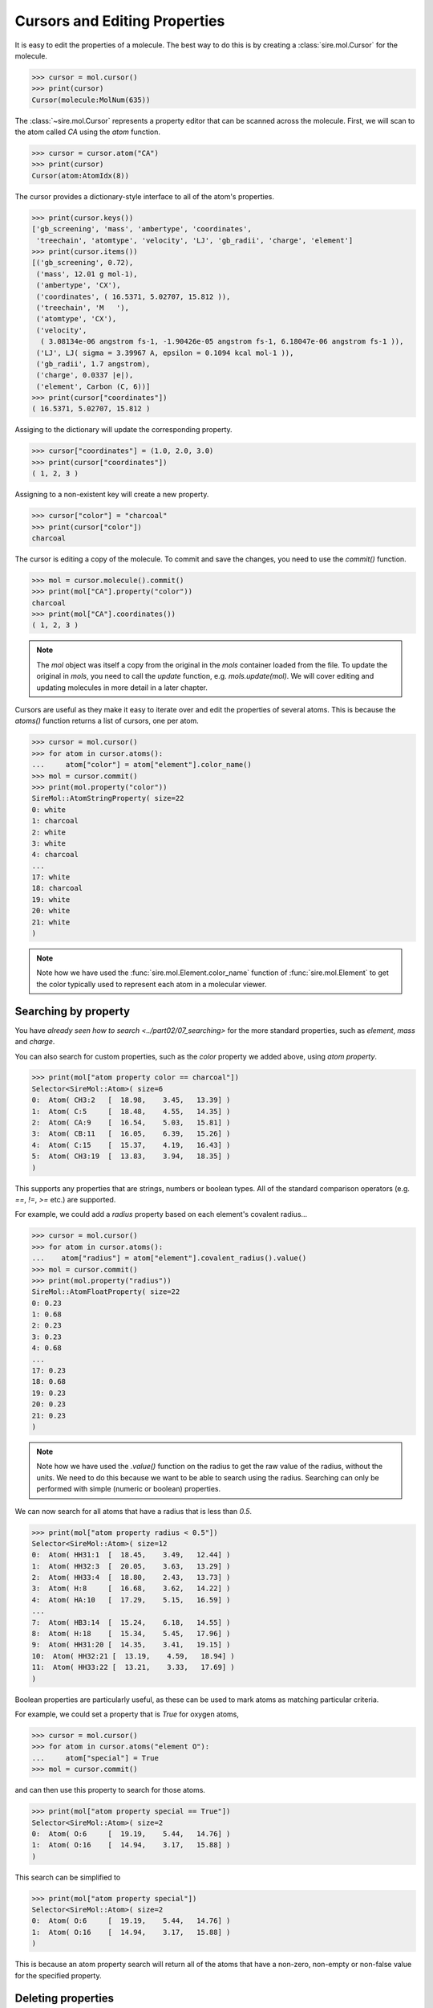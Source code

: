 ==============================
Cursors and Editing Properties
==============================

It is easy to edit the properties of a molecule. The best way to
do this is by creating a :class:`sire.mol.Cursor` for the molecule.

>>> cursor = mol.cursor()
>>> print(cursor)
Cursor(molecule:MolNum(635))

The :class:`~sire.mol.Cursor` represents a property editor that can
be scanned across the molecule. First, we will scan to the atom
called `CA` using the `atom` function.

>>> cursor = cursor.atom("CA")
>>> print(cursor)
Cursor(atom:AtomIdx(8))

The cursor provides a dictionary-style interface to all of the atom's
properties.

>>> print(cursor.keys())
['gb_screening', 'mass', 'ambertype', 'coordinates',
 'treechain', 'atomtype', 'velocity', 'LJ', 'gb_radii', 'charge', 'element']
>>> print(cursor.items())
[('gb_screening', 0.72),
 ('mass', 12.01 g mol-1),
 ('ambertype', 'CX'),
 ('coordinates', ( 16.5371, 5.02707, 15.812 )),
 ('treechain', 'M   '),
 ('atomtype', 'CX'),
 ('velocity',
  ( 3.08134e-06 angstrom fs-1, -1.90426e-05 angstrom fs-1, 6.18047e-06 angstrom fs-1 )),
 ('LJ', LJ( sigma = 3.39967 A, epsilon = 0.1094 kcal mol-1 )),
 ('gb_radii', 1.7 angstrom),
 ('charge', 0.0337 |e|),
 ('element', Carbon (C, 6))]
>>> print(cursor["coordinates"])
( 16.5371, 5.02707, 15.812 )

Assiging to the dictionary will update the corresponding property.

>>> cursor["coordinates"] = (1.0, 2.0, 3.0)
>>> print(cursor["coordinates"])
( 1, 2, 3 )

Assigning to a non-existent key will create a new property.

>>> cursor["color"] = "charcoal"
>>> print(cursor["color"])
charcoal

The cursor is editing a copy of the molecule. To commit and save the
changes, you need to use the `commit()` function.

>>> mol = cursor.molecule().commit()
>>> print(mol["CA"].property("color"))
charcoal
>>> print(mol["CA"].coordinates())
( 1, 2, 3 )

.. note::

    The `mol` object was itself a copy from the original in the
    `mols` container loaded from the file. To update the original
    in `mols`, you need to call the `update` function, e.g.
    `mols.update(mol)`. We will cover editing and updating
    molecules in more detail in a later chapter.

Cursors are useful as they make it easy to iterate over and edit
the properties of several atoms. This is because the `atoms()` function
returns a list of cursors, one per atom.

>>> cursor = mol.cursor()
>>> for atom in cursor.atoms():
...     atom["color"] = atom["element"].color_name()
>>> mol = cursor.commit()
>>> print(mol.property("color"))
SireMol::AtomStringProperty( size=22
0: white
1: charcoal
2: white
3: white
4: charcoal
...
17: white
18: charcoal
19: white
20: white
21: white
)

.. note::

    Note how we have used the :func:`sire.mol.Element.color_name`
    function of :func:`sire.mol.Element` to get the color typically
    used to represent each atom in a molecular viewer.

Searching by property
---------------------

You have `already seen how to search <../part02/07_searching>` for the more
standard properties, such as `element`, `mass` and `charge`.

You can also search for custom properties, such as the `color` property
we added above, using `atom property`.

>>> print(mol["atom property color == charcoal"])
Selector<SireMol::Atom>( size=6
0:  Atom( CH3:2   [  18.98,    3.45,   13.39] )
1:  Atom( C:5     [  18.48,    4.55,   14.35] )
2:  Atom( CA:9    [  16.54,    5.03,   15.81] )
3:  Atom( CB:11   [  16.05,    6.39,   15.26] )
4:  Atom( C:15    [  15.37,    4.19,   16.43] )
5:  Atom( CH3:19  [  13.83,    3.94,   18.35] )
)

This supports any properties that are strings, numbers or boolean types.
All of the standard comparison operators (e.g. `==`, `!=`, `>=` etc.)
are supported.

For example, we could add a `radius` property based on each element's
covalent radius...

>>> cursor = mol.cursor()
>>> for atom in cursor.atoms():
...    atom["radius"] = atom["element"].covalent_radius().value()
>>> mol = cursor.commit()
>>> print(mol.property("radius"))
SireMol::AtomFloatProperty( size=22
0: 0.23
1: 0.68
2: 0.23
3: 0.23
4: 0.68
...
17: 0.23
18: 0.68
19: 0.23
20: 0.23
21: 0.23
)

.. note::

    Note how we have used the `.value()` function on the radius
    to get the raw value of the radius, without the units.
    We need to do this because we want to be able to search using
    the radius. Searching can only be performed with simple (numeric
    or boolean) properties.

We can now search for all atoms that have a radius that is less than `0.5`.

>>> print(mol["atom property radius < 0.5"])
Selector<SireMol::Atom>( size=12
0:  Atom( HH31:1  [  18.45,    3.49,   12.44] )
1:  Atom( HH32:3  [  20.05,    3.63,   13.29] )
2:  Atom( HH33:4  [  18.80,    2.43,   13.73] )
3:  Atom( H:8     [  16.68,    3.62,   14.22] )
4:  Atom( HA:10   [  17.29,    5.15,   16.59] )
...
7:  Atom( HB3:14  [  15.24,    6.18,   14.55] )
8:  Atom( H:18    [  15.34,    5.45,   17.96] )
9:  Atom( HH31:20 [  14.35,    3.41,   19.15] )
10:  Atom( HH32:21 [  13.19,    4.59,   18.94] )
11:  Atom( HH33:22 [  13.21,    3.33,   17.69] )
)

Boolean properties are particularly useful, as these can be used to
mark atoms as matching particular criteria.

For example, we could set a property that is `True` for oxygen atoms,

>>> cursor = mol.cursor()
>>> for atom in cursor.atoms("element O"):
...     atom["special"] = True
>>> mol = cursor.commit()

and can then use this property to search for those atoms.

>>> print(mol["atom property special == True"])
Selector<SireMol::Atom>( size=2
0:  Atom( O:6     [  19.19,    5.44,   14.76] )
1:  Atom( O:16    [  14.94,    3.17,   15.88] )
)

This search can be simplified to

>>> print(mol["atom property special"])
Selector<SireMol::Atom>( size=2
0:  Atom( O:6     [  19.19,    5.44,   14.76] )
1:  Atom( O:16    [  14.94,    3.17,   15.88] )
)

This is because an atom property search will return all of the atoms
that have a non-zero, non-empty or non-false value for the specified
property.

Deleting properties
-------------------

You can remove properties from the cursor in the same way that you
remove properties from a normal Python dictionary. You just `del`
the key for the property you want to remove.

For example, we can delete the `radius` property we created earlier
using

>>> cursor = mol.cursor()
>>> del cursor["radius"]
>>> mol = cursor.commit()
>>> print(mol.property("radius"))
KeyError: 'SireBase::missing_property: There is no property with
name "radius". Available properties are [ velocity, element, gb_radius_set,
bond, forcefield, gb_radii, color, angle, improper, gb_screening, intrascale,
LJ, coordinates, dihedral, treechain, connectivity, special, charge,
ambertype, parameters, atomtype, mass ].
(call sire.error.get_last_error_details() for more info)'

We can also remove the properties from individual atoms. Here, we will
remove the `special` property from the oxygen atoms

>>> cursor = mol.cursor()
>>> for atom in cursor.atoms("element O"):
...     del atom["special"]
>>> mol = cursor.commit()

Deleting a property from an atom will reset it to a default-constructed
value. This is `False` (or `0`) for boolean properties.

>>> print(mol["element O"].property("special"))
[0, 0]

While this is what you want for boolean properties, this may give
unexpected results for more complex properties. For example, deleting
the `coordinates` property from an atom will set its coordinates to
`(0, 0, 0)`...

>>> cursor = mol.cursor()
>>> for atom in cursor.atoms("element O"):
...     del atom["coordinates"]
>>> mol = cursor.commit()
>>> print(mol["element O"].property("coordinates"))
[( 0, 0, 0 ), ( 0, 0, 0 )]
